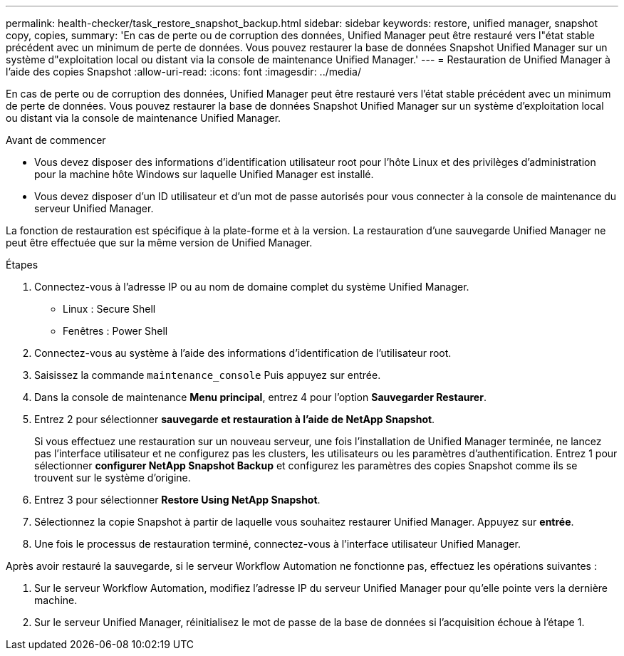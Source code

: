 ---
permalink: health-checker/task_restore_snapshot_backup.html 
sidebar: sidebar 
keywords: restore, unified manager, snapshot copy, copies, 
summary: 'En cas de perte ou de corruption des données, Unified Manager peut être restauré vers l"état stable précédent avec un minimum de perte de données. Vous pouvez restaurer la base de données Snapshot Unified Manager sur un système d"exploitation local ou distant via la console de maintenance Unified Manager.' 
---
= Restauration de Unified Manager à l'aide des copies Snapshot
:allow-uri-read: 
:icons: font
:imagesdir: ../media/


[role="lead"]
En cas de perte ou de corruption des données, Unified Manager peut être restauré vers l'état stable précédent avec un minimum de perte de données. Vous pouvez restaurer la base de données Snapshot Unified Manager sur un système d'exploitation local ou distant via la console de maintenance Unified Manager.

.Avant de commencer
* Vous devez disposer des informations d'identification utilisateur root pour l'hôte Linux et des privilèges d'administration pour la machine hôte Windows sur laquelle Unified Manager est installé.
* Vous devez disposer d'un ID utilisateur et d'un mot de passe autorisés pour vous connecter à la console de maintenance du serveur Unified Manager.


La fonction de restauration est spécifique à la plate-forme et à la version. La restauration d'une sauvegarde Unified Manager ne peut être effectuée que sur la même version de Unified Manager.

.Étapes
. Connectez-vous à l'adresse IP ou au nom de domaine complet du système Unified Manager.
+
** Linux : Secure Shell
** Fenêtres : Power Shell


. Connectez-vous au système à l'aide des informations d'identification de l'utilisateur root.
. Saisissez la commande `maintenance_console` Puis appuyez sur entrée.
. Dans la console de maintenance *Menu principal*, entrez 4 pour l’option *Sauvegarder Restaurer*.
. Entrez 2 pour sélectionner *sauvegarde et restauration à l'aide de NetApp Snapshot*.
+
Si vous effectuez une restauration sur un nouveau serveur, une fois l'installation de Unified Manager terminée, ne lancez pas l'interface utilisateur et ne configurez pas les clusters, les utilisateurs ou les paramètres d'authentification. Entrez 1 pour sélectionner *configurer NetApp Snapshot Backup* et configurez les paramètres des copies Snapshot comme ils se trouvent sur le système d'origine.

. Entrez 3 pour sélectionner *Restore Using NetApp Snapshot*.
. Sélectionnez la copie Snapshot à partir de laquelle vous souhaitez restaurer Unified Manager. Appuyez sur *entrée*.
. Une fois le processus de restauration terminé, connectez-vous à l'interface utilisateur Unified Manager.


Après avoir restauré la sauvegarde, si le serveur Workflow Automation ne fonctionne pas, effectuez les opérations suivantes :

. Sur le serveur Workflow Automation, modifiez l'adresse IP du serveur Unified Manager pour qu'elle pointe vers la dernière machine.
. Sur le serveur Unified Manager, réinitialisez le mot de passe de la base de données si l'acquisition échoue à l'étape 1.

